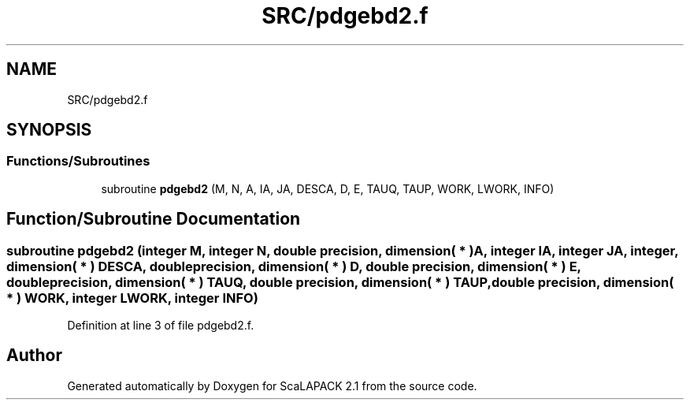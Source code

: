.TH "SRC/pdgebd2.f" 3 "Sat Nov 16 2019" "Version 2.1" "ScaLAPACK 2.1" \" -*- nroff -*-
.ad l
.nh
.SH NAME
SRC/pdgebd2.f
.SH SYNOPSIS
.br
.PP
.SS "Functions/Subroutines"

.in +1c
.ti -1c
.RI "subroutine \fBpdgebd2\fP (M, N, A, IA, JA, DESCA, D, E, TAUQ, TAUP, WORK, LWORK, INFO)"
.br
.in -1c
.SH "Function/Subroutine Documentation"
.PP 
.SS "subroutine pdgebd2 (integer M, integer N, double precision, dimension( * ) A, integer IA, integer JA, integer, dimension( * ) DESCA, double precision, dimension( * ) D, double precision, dimension( * ) E, double precision, dimension( * ) TAUQ, double precision, dimension( * ) TAUP, double precision, dimension( * ) WORK, integer LWORK, integer INFO)"

.PP
Definition at line 3 of file pdgebd2\&.f\&.
.SH "Author"
.PP 
Generated automatically by Doxygen for ScaLAPACK 2\&.1 from the source code\&.
